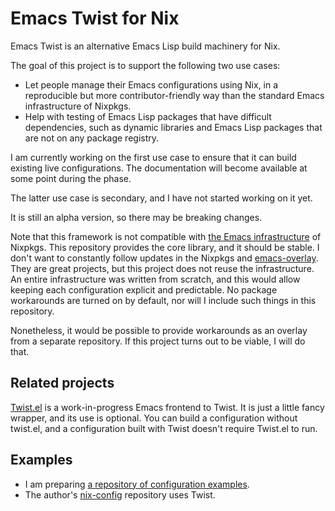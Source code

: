 * Emacs Twist for Nix
[[https://github.com/akirak/emacs-twist/actions/workflows/test.yml][file:https://github.com/akirak/emacs-twist/actions/workflows/test.yml/badge.svg]]

Emacs Twist is an alternative Emacs Lisp build machinery for Nix.

The goal of this project is to support the following two use cases:

- Let people manage their Emacs configurations using Nix, in a reproducible but more contributor-friendly way than the standard Emacs infrastructure of Nixpkgs.
- Help with testing of Emacs Lisp packages that have difficult dependencies, such as dynamic libraries and Emacs Lisp packages that are not on any package registry.

I am currently working on the first use case to ensure that it can build existing live configurations.
The documentation will become available at some point during the phase.

The latter use case is secondary, and I have not started working on it yet.

It is still an alpha version, so there may be breaking changes.

Note that this framework is not compatible with [[https://github.com/NixOS/nixpkgs/blob/master/pkgs/build-support/emacs/generic.nix][the Emacs infrastructure]] of Nixpkgs.
This repository provides the core library, and it should be stable.
I don't want to constantly follow updates in the Nixpkgs and [[https://github.com/nix-community/emacs-overlay][emacs-overlay]].
They are great projects, but this project does not reuse the infrastructure.
An entire infrastructure was written from scratch, and this would allow keeping each configuration explicit and predictable.
No package workarounds are turned on by default, nor will I include such things in this repository.

Nonetheless, it would be possible to provide workarounds as an overlay from a separate repository.
If this project turns out to be viable, I will do that.
** Related projects
[[https://github.com/akirak/twist.el][Twist.el]] is a work-in-progress Emacs frontend to Twist.
It is just a little fancy wrapper, and its use is optional.
You can build a configuration without twist.el, and a configuration built with Twist doesn't require Twist.el to run.
** Examples
- I am preparing [[https://github.com/akirak/emacs-twist-examples][a repository of configuration examples]].
- The author's [[https://github.com/akirak/nix-config][nix-config]] repository uses Twist.
